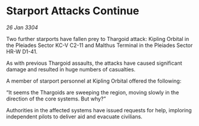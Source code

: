 * Starport Attacks Continue

/26 Jan 3304/

Two further starports have fallen prey to Thargoid attack: Kipling Orbital in the Pleiades Sector KC-V C2-11 and Malthus Terminal in the Pleiades Sector HR-W D1-41. 

As with previous Thargoid assaults, the attacks have caused significant damage and resulted in huge numbers of casualties. 

A member of starport personnel at Kipling Orbital offered the following: 

“It seems the Thargoids are sweeping the region, moving slowly in the direction of the core systems. But why?” 

Authorities in the affected systems have issued requests for help, imploring independent pilots to deliver aid and evacuate civilians.